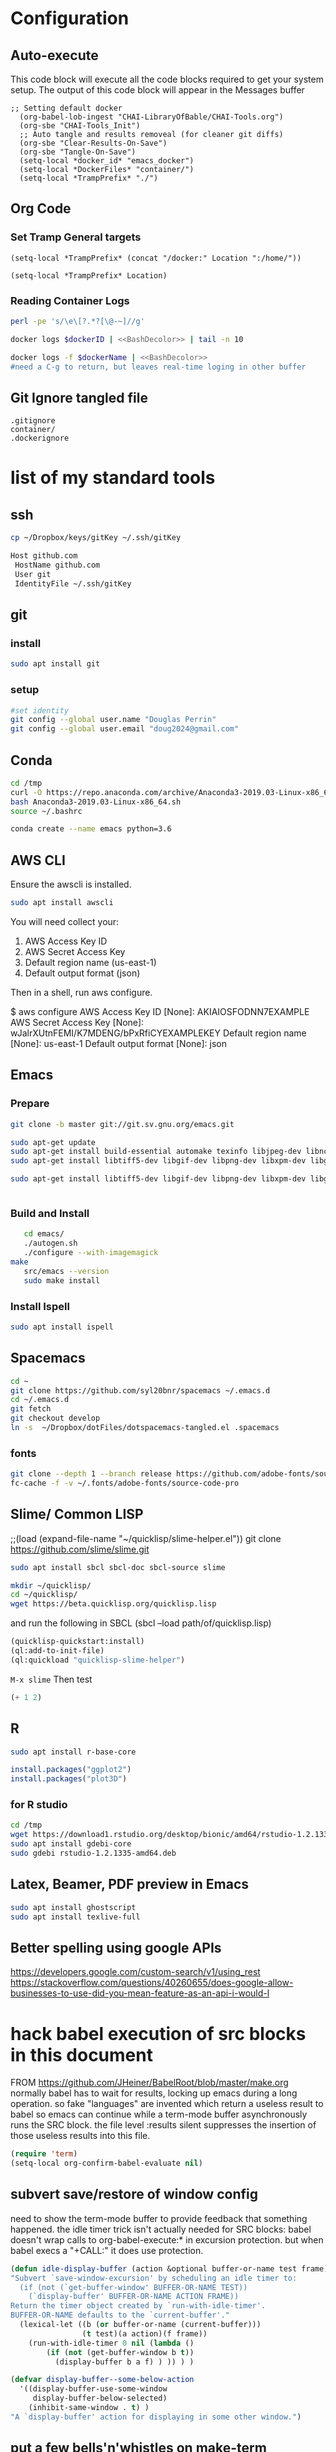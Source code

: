 #+STARTUP: showstars 
#+PROPERTY: ClearOnSave true 
#+PROPERTY: header-args :mkdirp yes
* Configuration
** Auto-execute
This code block will execute all the code blocks required to get your system setup. The output of this code block will appear in the Messages buffer
#+name: Execute-On-Load
#+begin_src elisp :noweb yes :results output
  ;; Setting default docker
    (org-babel-lob-ingest "CHAI-LibraryOfBable/CHAI-Tools.org")
    (org-sbe "CHAI-Tools_Init")
    ;; Auto tangle and results removeal (for cleaner git diffs)
    (org-sbe "Clear-Results-On-Save")
    (org-sbe "Tangle-On-Save")
    (setq-local *docker_id* "emacs_docker")
    (setq-local *DockerFiles* "container/")
    (setq-local *TrampPrefix* "./")
#+end_src

#+RESULTS:
  
** Org Code
*** Set Tramp General targets 
 
#+name:SetTrampTargetDocker
 #+begin_src elisp :var Location=`,*docker_id*
  (setq-local *TrampPrefix* (concat "/docker:" Location ":/home/"))
 #+end_src
 
#+name:SetTrampTargetLocal
 #+begin_src elisp :var Location=""
  (setq-local *TrampPrefix* Location)
 #+end_src
  
 
*** Reading Container Logs  
#+name:BashDecolor
 #+begin_src bash :var dockerID=`,*docker_id* :results raw drawer 
 perl -pe 's/\e\[?.*?[\@-~]//g'
#+end_src
#+name:DockerLog
 #+begin_src bash :noweb yes :var dockerID=`,*docker_id* :results raw drawer 
   docker logs $dockerID | <<BashDecolor>> | tail -n 10
 #+end_src
 
#+name:DockerLogInSession
 #+begin_src bash :noweb yes :session DockerLog :var dockerName=`,*docker_id* :results none 
   docker logs -f $dockerName | <<BashDecolor>>
   #need a C-g to return, but leaves real-time loging in other buffer
 #+end_src
  
** Git Ignore tangled file
#+begin_src text :tangle .gitignore
  .gitignore
  container/
  .dockerignore
#+end_src
* list of my standard tools
** ssh
   #+begin_src bash 
     cp ~/Dropbox/keys/gitKey ~/.ssh/gitKey
   #+end_src
  
   #+begin_src bash :tangle ssh-config
     Host github.com
      HostName github.com
      User git
      IdentityFile ~/.ssh/gitKey
   #+end_src
** git
*** install
 #+begin_src bash
     sudo apt install git
   #+end_src
*** setup
   #+begin_src bash
     #set identity 
     git config --global user.name "Douglas Perrin"
     git config --global user.email "doug2024@gmail.com"
   #+end_src
** Conda
   #+begin_src  bash :session bashsh
     cd /tmp
     curl -O https://repo.anaconda.com/archive/Anaconda3-2019.03-Linux-x86_64.sh
     bash Anaconda3-2019.03-Linux-x86_64.sh
     source ~/.bashrc
   #+end_src
   #+begin_src bash :session bashsh
   conda create --name emacs python=3.6 
   #+end_src 

** AWS CLI 
Ensure the awscli is installed.
#+BEGIN_SRC bash
sudo apt install awscli
#+END_SRC
 You will need collect your:
  1) AWS Access Key ID
  2) AWS Secret Access Key
  3) Default region name (us-east-1)
  4) Default output format (json)

Then in a shell, run aws configure. 

#+begin_example bash
$ aws configure
  AWS Access Key ID [None]: AKIAIOSFODNN7EXAMPLE
  AWS Secret Access Key [None]: wJalrXUtnFEMI/K7MDENG/bPxRfiCYEXAMPLEKEY
  Default region name [None]: us-east-1
  Default output format [None]: json
#+end_example
** Emacs
*** Prepare
   #+begin_src bash 
     git clone -b master git://git.sv.gnu.org/emacs.git

     sudo apt-get update
     sudo apt-get install build-essential automake texinfo libjpeg-dev libncurses5-dev
     sudo apt-get install libtiff5-dev libgif-dev libpng-dev libxpm-dev libgtk-3-dev libgnutls28-dev 
      
     sudo apt-get install libtiff5-dev libgif-dev libpng-dev libxpm-dev libgtk-3-dev libgnutls28-dev libmagickcore-dev libmagick++-dev


   #+end_src
*** Build and Install  
   #+begin_src bash
     cd emacs/
     ./autogen.sh 
     ./configure --with-imagemagick
  make
     src/emacs --version
     sudo make install
   #+end_src
*** Install Ispell
    #+begin_src bash  
      sudo apt install ispell
    #+end_src
** Spacemacs
   #+begin_src bash
     cd ~
     git clone https://github.com/syl20bnr/spacemacs ~/.emacs.d
     cd ~/.emacs.d
     git fetch
     git checkout develop
     ln -s  ~/Dropbox/dotFiles/dotspacemacs-tangled.el .spacemacs
   #+end_src 
*** fonts
    #+begin_src bash 
      git clone --depth 1 --branch release https://github.com/adobe-fonts/source-code-pro.git ~/.fonts/adobe-fonts/source-code-pro
      fc-cache -f -v ~/.fonts/adobe-fonts/source-code-pro
    #+end_src
** Slime/ Common LISP 
     ;;(load (expand-file-name "~/quicklisp/slime-helper.el"))
 git clone https://github.com/slime/slime.git

     #+begin_src bash
      sudo apt install sbcl sbcl-doc sbcl-source slime 
     #+end_src
    
     #+begin_src bash
       mkdir ~/quicklisp/
       cd ~/quicklisp/
       wget https://beta.quicklisp.org/quicklisp.lisp
     #+end_src

    
    and run the following in SBCL (sbcl --load path/of/quicklisp.lisp)
    #+begin_src lisp
      (quicklisp-quickstart:install)
      (ql:add-to-init-file)
      (ql:quickload "quicklisp-slime-helper")
    #+end_src
    ~M-x slime~ Then test
    #+begin_src lisp
      (+ 1 2)
    #+end_src
   
** R
   #+begin_src bash
     sudo apt install r-base-core 
   #+end_src


   #+begin_src R :session *R*  
     install.packages("ggplot2")
     install.packages("plot3D")

   #+end_src


*** for R studio 
   #+begin_src bash
     cd /tmp
     wget https://download1.rstudio.org/desktop/bionic/amd64/rstudio-1.2.1335-amd64.deb
     sudo apt install gdebi-core
     sudo gdebi rstudio-1.2.1335-amd64.deb
   #+end_src

** Latex, Beamer, PDF preview in Emacs
   #+begin_src bash
 sudo apt install ghostscript 
 sudo apt install texlive-full
   #+end_src
   
** Better spelling using google APIs 
https://developers.google.com/custom-search/v1/using_rest
https://stackoverflow.com/questions/40260655/does-google-allow-businesses-to-use-did-you-mean-feature-as-an-api-i-would-l
* hack babel execution of src blocks in this document
FROM [[https://github.com/JHeiner/BabelRoot/blob/master/make.org]]
normally babel has to wait for results, locking up emacs during a long
operation. so fake "languages" are invented which return a useless
result to babel so emacs can continue while a term-mode buffer
asynchronously runs the SRC block. the file level :results silent
suppresses the insertion of those useless results into this file.

#+BEGIN_SRC emacs-lisp
(require 'term)
(setq-local org-confirm-babel-evaluate nil)
#+END_SRC

** subvert save/restore of window config

need to show the term-mode buffer to provide feedback that something
happened. the idle timer trick isn't actually needed for SRC blocks:
babel doesn't wrap calls to org-babel-execute:* in excursion
protection. but when babel execs a "+CALL:" it does use protection.

#+BEGIN_SRC emacs-lisp
(defun idle-display-buffer (action &optional buffer-or-name test frame)
"Subvert `save-window-excursion' by scheduling an idle timer to:
  (if (not (`get-buffer-window' BUFFER-OR-NAME TEST))
    (`display-buffer' BUFFER-OR-NAME ACTION FRAME))
Return the timer object created by `run-with-idle-timer'.
BUFFER-OR-NAME defaults to the `current-buffer'."
  (lexical-let ((b (or buffer-or-name (current-buffer)))
                (t test)(a action)(f frame))
    (run-with-idle-timer 0 nil (lambda ()
        (if (not (get-buffer-window b t))
          (display-buffer b a f) ) )) ) )

(defvar display-buffer--some-below-action
  '((display-buffer-use-some-window
     display-buffer-below-selected)
    (inhibit-same-window . t) )
"A `display-buffer' action for displaying in some other window.")
#+END_SRC

** put a few bells'n'whistles on make-term
#+BEGIN_SRC emacs-lisp
(defun make-term-fancy (bufname tmpdir program &rest switches)
"Enhanced `make-term' with timestamps, removal of TMPDIR after
process exit, and `idle-display-buffer'. There is no startfile,
and no asterisks are concat'ed to the given BUFNAME."
  (with-current-buffer (get-buffer-create bufname)
    (idle-display-buffer display-buffer--some-below-action)
    (let ((now (current-time))
          (busy (term-check-proc (current-buffer))))
      (if busy
          (progn (ding)
            (message "%s has a process (%s)" (current-buffer) (car busy)) )
        (goto-char (point-max))
        (insert (format-time-string "%Y-%m-%d %T" now) " " program)
        (mapc (lambda (x) (insert " " x)) switches)
        (insert "\n")
        ;(if tmpdir (insert "tmpdir: " tmpdir "\n" ))
        (insert "\n")
        (term-mode)
        (term-exec (current-buffer) bufname program nil switches)
        (term-char-mode)
        (setq-local make-term-fancy-started now)
        (if tmpdir (setq-local make-term-fancy-tmpdir tmpdir)) )
        (setq term-scroll-to-bottom-on-output 'others) )
    (current-buffer) ) )

(defun make-term-fancy-exit (ignored1 ignored2)
"Do not call directly, but as advice for `term-handle-exit'.
Implements some of the `make-term-fancy' enhancements."
  (goto-char (point-max))
  (when (local-variable-p 'make-term-fancy-tmpdir)
    (when make-term-fancy-tmpdir
      (insert "removing " make-term-fancy-tmpdir "/...")
      (delete-directory make-term-fancy-tmpdir t)
      (insert "\n"))
    (kill-local-variable 'make-term-fancy-tmpdir) )
  (when (local-variable-p 'make-term-fancy-started)
    (let ((now (current-time)))
      (insert (format-time-string "%Y-%m-%d %T" now) " = "
        (if (not make-term-fancy-started) "(start time unknown)"
          (format-seconds "%Y, %D, %H, %M, %z%S"
            (float-time (time-subtract now make-term-fancy-started)) ) )
        "\n" ) )
    (kill-local-variable 'make-term-fancy-started) )
  (mapc (lambda (w) (set-window-point w (point-max)))
    (get-buffer-window-list) ) )

(advice-add 'term-handle-exit :after 'make-term-fancy-exit)
#+END_SRC

** variable assignments

originally used (org-babel-variable-assignments:sh ps),
but got sick of looking at all the $(cat<<) stuff logged by -x.

#+BEGIN_SRC emacs-lisp
(defun org-babel-variable-assignments:sh-apos (params)
  (mapcar (lambda (p)
      (format "%s='%s'" (cadr p) (org-babel-sh-var-to-string (cddr p))) )
    (org-babel-get-header params :var) ) )
#+END_SRC

** emacs-term dumps block to file in tmpdir and feeds it to bash

#+BEGIN_SRC emacs-lisp
(add-to-list 'org-src-lang-modes '("emacs-term" . sh))
(defun org-babel-execute:emacs-term (body params)
  (let* ((ps (org-babel-process-params params))
         (eb (org-babel-expand-body:generic body ps
               (org-babel-variable-assignments:sh-apos ps)))
         (bn (format "*obexec-%s*" (cdr (assoc :session ps))))
         (td (make-temp-file "emacs-" t))
         (sf (expand-file-name "make-term-fancy-bash" td)) )
    (with-temp-file sf (insert eb "\n"))
    (make-term-fancy bn td "bash" "-xe" sf)
    (list bn) ) )
#+END_SRC

#+begin_src emacs-term :session *dockerBuild*  :results silent
top
#+END_SRC

* alt from S. Chua
#+begin_src emacs-lisp
(defadvice org-babel-execute:sh (around sacha activate)
  (if (assoc-default :term (ad-get-arg 1) nil)
    (let ((buffer (make-term "babel" "/bin/bash")))
      (with-current-buffer buffer
        (insert (org-babel-expand-body:generic
             body params (org-babel-variable-assignments:sh params)))
        (term-send-input))
(pop-to-buffer buffer))
    ad-do-it))
#+end_src
* Dockerize
** layering
   - add versions to dockerhub push
   - emacs
   - spacemacs
     - Literate dev ops
       - python /conda
       - R
       - latex
     - full developers
       - docker kubreneties
       - more latex
       - lisp
       - R, Python
       - LSP LDB suport 
   - Xless of above
     - xpera
     - firefox
        
** Build emacs
 #+begin_src text :tangle (concat *TrampPrefix* *DockerFiles* "Dockerfile-emacs_base")
   FROM ubuntu:20.04

   # basic stuff
   RUN echo 'APT::Get::Assume-Yes "true";' >> /etc/apt/apt.conf 

   RUN apt-get update --fix-missing

   RUN apt-get install -y bash build-essential dbus-x11 fontconfig git curl gzip language-pack-en-base make sudo tar unzip wget apt-utils automake libjpeg-dev libncurses5-dev libgl1-mesa-glx 
    
   ENV TZ=America/New_York 
   RUN ln -snf /usr/share/zoneinfo/$TZ /etc/localtime && echo $TZ > /etc/timezone
   RUN apt-get install tzdata

   RUN apt-get install libgif-dev libpng-dev libxpm-dev libgtk-3-dev libgnutls28-dev libmagickcore-dev libmagick++-dev texinfo libtiff5-dev 

   RUN  git clone -b master git://git.sv.gnu.org/emacs.git

   RUN cd emacs/ && \
     ./autogen.sh && \
     ./configure --with-imagemagick

   RUN cd emacs/ && \
       make
   RUN cd emacs/ && \
     make install

   RUN  apt-get install ispell
   RUN  apt-get install ghostscript 
   RUN  apt-get install imagemagick 
   RUN git clone --depth 1 --branch release https://github.com/adobe-fonts/source-code-pro.git ~/.fonts/adobe-fonts/source-code-pro && \
      fc-cache -f -v ~/.fonts/adobe-fonts/source-code-pro


   # Cleanup
   RUN  apt-get purge build-essential \
          && apt-get autoremove \
          && rm -rf /tmp/* /var/lib/apt/lists/* /root/.cache/*
   # ^^^^^^^ Those layers are shared ^^^^^^^

   # Emacs
   RUN useradd -d /home/emacs -ms /bin/bash -G sudo -p emacs emacs

   WORKDIR /home/emacs
   RUN mkdir .emacs.d  && chown emacs .emacs.d
   RUN mkdir dotFiles  && chown emacs dotFiles
   VOLUME .emacs.d
   VOLUME dotfiles
   USER emacs

   CMD ["bash", "-c", "emacs; /bin/bash"] 
#+end_src
 #+begin_src text :tangle (concat *TrampPrefix* *DockerFiles* "Dockerfile-spacemacs_base")
   FROM dperrin/emacs_base

   USER emacs:emacs
   WORKDIR /home/emacs

   RUN cd ~ && \
      git clone https://github.com/syl20bnr/spacemacs ~/.emacs.d && \
      cd ~/.emacs.d && \
      git fetch && \
      git checkout develop 


   RUN rm -f .spacemacs
   RUN rm -f .spacemacs.env 
   RUN ln -s dotFiles/dot-spacemacs .spacemacs
   RUN ln -s dotFiles/dot-spacemacs.env .spacemacs.env 
    
   COPY dotSpacemacs /home/emacs/dotFiles/dot-spacemacs
   COPY dotSpacemacs.env /home/emacs/dotFiles/dot-spacemacs.env

   CMD ["bash", "-c", "emacs; /bin/bash"] 
#+end_src
#+begin_src text :tangle (concat *TrampPrefix* *DockerFiles* ".dockerignore")
Dockerfile 
Dockerfile-spacemacs_base
Dockerfile-emacs_basedot
spacemacs-tangled.el
.dockerignore
#+end_src
*** build images

#+begin_src bash :session *dockerBuild* :dir (concat *TrampPrefix* *DockerFiles*) :results silent
  cp Dockerfile-emacs_base Dockerfile
  docker build -t dperrin/emacs_base-$versionNumber .
  echo Built dperrin/emacs_base-$versionNumber
#+end_src

 #+begin_src bash  :session dockerpush :dir (concat *TrampPrefix* *DockerFiles*)  :results silent
   docker tag dperrin/emacs_base dperrin/emacs_base:dev
   docker push dperrin/emacs_base:dev
   exit
 #+end_src

#+begin_src bash :session *dockerBuild*  :dir (concat *TrampPrefix* *DockerFiles*)  :results silent
  cp ../dotSpacemacs.env .
  cp ../dotSpacemacs .
  cp Dockerfile-spacemacs_base Dockerfile
  docker build -t dperrin/spacemacs_base .
#+end_src

 #+begin_src bash  :session dockerpush :dir (concat *TrampPrefix* *DockerFiles*)  :results silent
   docker tag dperrin/spacemacs_base dperrin/spacemacs_base:dev
   docker push dperrin/spacemacs_base:dev
   exit
 #+end_src


*** Run emacs
#+begin_src bash :dir `,*TrampPrefix* :var dockerName=`,*docker_id* :results raw drawer
  export DISPLAY=$(cat /etc/resolv.conf | grep nameserver | awk '{print $2; exit;}'):0.0
  mkdir /home/dperrin/Workdir
  sudo chmod g+w /home/dperrin/Workdir 
  docker run --rm --name emacs \
         -v /tmp/.X11-unix:/tmp/.X11-unix \
         -v dotEmacsDir:/home/emacs/.emacs.d \
         -v EmacsdotFiles:/home/emacs/dotFiles \
         -v /home/dperrin/Workdir:/home/emacs/Workdir \
         -e DISPLAY=$DISPLAY dperrin/spacemacs_base
 #+end_src

removes local volumes for testing
#+begin_src bash :dir `,*TrampPrefix* :var dockerName=`,*docker_id* :results raw drawer
docker volume rm EmacsdotFiles
#docker volume rm dotEmacsDir
 #+end_src


*** TODO .emacs.d should probably have the org .ele files deleted there seen to be a melpa version problem with them

#+begin_src bash :results raw drawer
 #docker login
 docker tag $(docker images | grep spacemacs_inited | awk '{print $3}') dperrin/emacs:firsttry
 docker push dperrin/emacs 
 #+end_src


** basic latex
   
 #+begin_src text :tangle (concat *TrampPrefix* *DockerFiles* "Dockerfile-latex")
   FROM ubuntu:20.04

   # basic stuff
   RUN echo 'APT::Get::Assume-Yes "true";' >> /etc/apt/apt.conf 

   RUN apt-get update --fix-missing

   USER root
   ENV DEBIAN_FRONTEND=noninteractive 
   ENV TZ=America/New_York 
   RUN ln -snf /usr/share/zoneinfo/$TZ /etc/localtime && echo $TZ > /etc/timezone
   RUN apt-get install tzdata

   # Latex 
   RUN apt install -y texlive-latex-extra
   RUN apt install -y texlive-science
   RUN apt install -y texlive-fonts-extra
    
   RUN useradd -d /home/emacs -ms /bin/bash -G sudo -p emacs emacs

   ##### User space
   USER emacs:emacs
   ENV HOME /home/emacs
   WORKDIR /home/emacs/


   CMD ["bash", "-c", "emacs; /bin/bash"] 
#+end_src
** Literate Data Science
 #+begin_src text :tangle (concat *TrampPrefix* *DockerFiles* "Dockerfile-spacemacs_LiterateDataScience")
   FROM dperrin/spacemacs_base
   USER root
   ENV DEBIAN_FRONTEND=noninteractive 
   ENV TZ=America/New_York 
   #RUN apt-get update && DEBIAN_FRONTEND=noninteractive apt-get install -y --no-install-recommends \
   #     tzdata \

   RUN apt-get update 

   #R
   #RUN apt install dirmngr gnupg apt-transport-https ca-certificates software-properties-common
   #RUN apt-key adv --keyserver keyserver.ubuntu.com --recv-keys E298A3A825C0D65DFD57CBB651716619E084DAB9
   #RUN add-apt-repository 'deb https://cloud.r-project.org/bin/linux/ubuntu focal-cran40/'
   #RUN apt-get update
   #RUN apt-get install -y r-base

   #RUN R -e "install.packages('ggplot2')"
   #RUN R -e "install.packages('plot3D')"

   # firefox
   RUN apt-get install -y firefox

   # Latex 
   RUN apt install -y texlive-base\
       texlive-latex-extra \
       texlive-fonts-recommended \
       texlive-science \
       texlive-fonts-extra \
       texlive-pictures

   # DITAA text to figure makeing tool
   RUN apt-get -y install ditaa

   # should is in user space but keep geting root as owner...
   COPY ./LiterateComputationalScience /home/emacs/LiterateComputationalScience
   RUN chown emacs /home/emacs/LiterateComputationalScience  
   RUN rm -rf /tmp/* \
    && rm -rf /var/lib/apt/lists/*
   ##### User space
   USER emacs:emacs
   ENV HOME /home/emacs
   WORKDIR /home/emacs/


   # download conda
   RUN ["/bin/bash", "-c", "wget http://repo.continuum.io/miniconda/Miniconda-latest-Linux-x86_64.sh -O $HOME/miniconda.sh"]
   RUN chmod 0755 $HOME/miniconda.sh
   RUN ["/bin/bash", "-c", "$HOME/miniconda.sh -b -p $HOME/conda"]
   ENV PATH="$HOME/conda/bin:$PATH"
   RUN rm $HOME/miniconda.sh

   # update conda
   RUN conda update conda
   #RUN conda install conda-build
   RUN conda create --name emacs python=3.6 

   # install source code pro font
   RUN git clone --depth 1 --branch release https://github.com/adobe-fonts/source-code-pro.git ~/.fonts/adobe-fonts/source-code-pro && \
      fc-cache -f -v ~/.fonts/adobe-fonts/source-code-pro

   #inital spacmacs config files
   COPY dotSpacemacsForLiterateDataScience /home/emacs/dotFiles/dot-spacemacs
   COPY dotSpacemacsForLiterateDataScience.env /home/emacs/dotFiles/dot-spacemacs.env
   CMD ["bash", "-c", "emacs; /bin/bash"] 
#+end_src
 #+begin_src elisp :tangle "dotSpacemacsForLiterateDataScience"
   ;; -*- mode: emacs-lisp; lexical-binding: t -*-
   ;; This file is loaded by Spacemacs at startup.
   ;; It must be stored in your home directory.

   (defun dotspacemacs/layers ()
     "Layer configuration:
   This function should only modify configuration layer settings."
     (setq-default
      ;; Base distribution to use. This is a layer contained in the directory
      ;; `+distribution'. For now available distributions are `spacemacs-base'
      ;; or `spacemacs'. (default 'spacemacs)
      dotspacemacs-distribution 'spacemacs

      ;; Lazy installation of layers (i.e. layers are installed only when a file
      ;; with a supported type is opened). Possible values are `all', `unused'
      ;; and `nil'. `unused' will lazy install only unused layers (i.e. layers
      ;; not listed in variable `dotspacemacs-configuration-layers'), `all' will
      ;; lazy install any layer that support lazy installation even the layers
      ;; listed in `dotspacemacs-configuration-layers'. `nil' disable the lazy
      ;; installation feature and you have to explicitly list a layer in the
      ;; variable `dotspacemacs-configuration-layers' to install it.
      ;; (default 'unused)
      dotspacemacs-enable-lazy-installation 'unused

      ;; If non-nil then Spacemacs will ask for confirmation before installing
      ;; a layer lazily. (default t)
      dotspacemacs-ask-for-lazy-installation t

      ;; List of additional paths where to look for configuration layers.
      ;; Paths must have a trailing slash (i.e. `~/.mycontribs/')
      dotspacemacs-configuration-layer-path '()

      ;; List of configuration layers to load.
      dotspacemacs-configuration-layers
      '(
        ;; ----------------------------------------------------------------
        ;; Example of useful layers you may want to use right away.
        ;; Uncomment some layer names and press `SPC f e R' (Vim style) or
        ;; `M-m f e R' (Emacs style) to install them.
        ;; ----------------------------------------------------------------
        ;; auto-completion
        ;; better-defaults
        emacs-lisp
        git
        helm
        ;;ivy
        lsp
        (python :variables python-backend 'lsp)
        html
        ;; markdown
        multiple-cursors
        (org :variables org-enable-github-support t org-enable-reveal-js-support t)
        (shell :variables
                shell-default-height 30
                shell-default-position 'bottom)
        spell-checking
        syntax-checking
        treemacs
        version-control
        docker
        latex
        ess

        )

      ;; List of additional packages that will be installed without being
      ;; wrapped in a layer. If you need some configuration for these
      ;; packages, then consider creating a layer. You can also put the
      ;; configuration in `dotspacemacs/user-config'.
      ;; To use a local version of a package, use the `:location' property:
      ;; '(your-package :location "~/path/to/your-package/")
      ;; Also include the dependencies as they will not be resolved automatically.
      dotspacemacs-additional-packages '(ob-async ox-reveal)

      ;; A list of packages that cannot be updated.
      dotspacemacs-frozen-packages '()

      ;; A list of packages that will not be installed and loaded.
      dotspacemacs-excluded-packages '()

      ;; Defines the behaviour of Spacemacs when installing packages.
      ;; Possible values are `used-only', `used-but-keep-unused' and `all'.
      ;; `used-only' installs only explicitly used packages and deletes any unused
      ;; packages as well as their unused dependencies. `used-but-keep-unused'
      ;; installs only the used packages but won't delete unused ones. `all'
      ;; installs *all* packages supported by Spacemacs and never uninstalls them.
      ;; (default is `used-only')
      dotspacemacs-install-packages 'used-only))

   (defun dotspacemacs/init ()
     "Initialization:
   This function is called at the very beginning of Spacemacs startup,
   before layer configuration.
   It should only modify the values of Spacemacs settings."
     ;; This setq-default sexp is an exhaustive list of all the supported
     ;; spacemacs settings.
     (setq-default
      ;; If non-nil then enable support for the portable dumper. You'll need
      ;; to compile Emacs 27 from source following the instructions in file
      ;; EXPERIMENTAL.org at to root of the git repository.
      ;; (default nil)
      dotspacemacs-enable-emacs-pdumper nil

      ;; Name of executable file pointing to emacs 27+. This executable must be
      ;; in your PATH.
      ;; (default "emacs")
      dotspacemacs-emacs-pdumper-executable-file "emacs"

      ;; Name of the Spacemacs dump file. This is the file will be created by the
      ;; portable dumper in the cache directory under dumps sub-directory.
      ;; To load it when starting Emacs add the parameter `--dump-file'
      ;; when invoking Emacs 27.1 executable on the command line, for instance:
      ;;   ./emacs --dump-file=~/.emacs.d/.cache/dumps/spacemacs.pdmp
      ;; (default spacemacs.pdmp)
      dotspacemacs-emacs-dumper-dump-file "spacemacs.pdmp"

      ;; If non-nil ELPA repositories are contacted via HTTPS whenever it's
      ;; possible. Set it to nil if you have no way to use HTTPS in your
      ;; environment, otherwise it is strongly recommended to let it set to t.
      ;; This variable has no effect if Emacs is launched with the parameter
      ;; `--insecure' which forces the value of this variable to nil.
      ;; (default t)
      dotspacemacs-elpa-https t

      ;; Maximum allowed time in seconds to contact an ELPA repository.
      ;; (default 5)
      dotspacemacs-elpa-timeout 5

      ;; Set `gc-cons-threshold' and `gc-cons-percentage' when startup finishes.
      ;; This is an advanced option and should not be changed unless you suspect
      ;; performance issues due to garbage collection operations.
      ;; (default '(100000000 0.1))
      dotspacemacs-gc-cons '(100000000 0.1)

      ;; If non-nil then Spacelpa repository is the primary source to install
      ;; a locked version of packages. If nil then Spacemacs will install the
      ;; latest version of packages from MELPA. (default nil)
      dotspacemacs-use-spacelpa nil

      ;; If non-nil then verify the signature for downloaded Spacelpa archives.
      ;; (default t)
      dotspacemacs-verify-spacelpa-archives t

      ;; If non-nil then spacemacs will check for updates at startup
      ;; when the current branch is not `develop'. Note that checking for
      ;; new versions works via git commands, thus it calls GitHub services
      ;; whenever you start Emacs. (default nil)
      dotspacemacs-check-for-update nil

      ;; If non-nil, a form that evaluates to a package directory. For example, to
      ;; use different package directories for different Emacs versions, set this
      ;; to `emacs-version'. (default 'emacs-version)
      dotspacemacs-elpa-subdirectory 'emacs-version

      ;; One of `vim', `emacs' or `hybrid'.
      ;; `hybrid' is like `vim' except that `insert state' is replaced by the
      ;; `hybrid state' with `emacs' key bindings. The value can also be a list
      ;; with `:variables' keyword (similar to layers). Check the editing styles
      ;; section of the documentation for details on available variables.
      ;; (default 'vim)
      dotspacemacs-editing-style 'vim

      ;; Specify the startup banner. Default value is `official', it displays
      ;; the official spacemacs logo. An integer value is the index of text
      ;; banner, `random' chooses a random text banner in `core/banners'
      ;; directory. A string value must be a path to an image format supported
      ;; by your Emacs build.
      ;; If the value is nil then no banner is displayed. (default 'official)
      dotspacemacs-startup-banner 'official

      ;; List of items to show in startup buffer or an association list of
      ;; the form `(list-type . list-size)`. If nil then it is disabled.
      ;; Possible values for list-type are:
      ;; `recents' `bookmarks' `projects' `agenda' `todos'.
      ;; List sizes may be nil, in which case
      ;; `spacemacs-buffer-startup-lists-length' takes effect.
      dotspacemacs-startup-lists '((recents . 5)
                                   (projects . 7))

      ;; True if the home buffer should respond to resize events. (default t)
      dotspacemacs-startup-buffer-responsive t

      ;; Default major mode for a new empty buffer. Possible values are mode
      ;; names such as `text-mode'; and `nil' to use Fundamental mode.
      ;; (default `text-mode')
      dotspacemacs-new-empty-buffer-major-mode 'text-mode

      ;; Default major mode of the scratch buffer (default `text-mode')
      dotspacemacs-scratch-mode 'text-mode

      ;; Initial message in the scratch buffer, such as "Welcome to Spacemacs!"
      ;; (default nil)
      dotspacemacs-initial-scratch-message nil

      ;; List of themes, the first of the list is loaded when spacemacs starts.
      ;; Press `SPC T n' to cycle to the next theme in the list (works great
      ;; with 2 themes variants, one dark and one light)
      dotspacemacs-themes '(spacemacs-dark
                            spacemacs-light)

      ;; Set the theme for the Spaceline. Supported themes are `spacemacs',
      ;; `all-the-icons', `custom', `doom', `vim-powerline' and `vanilla'. The
      ;; first three are spaceline themes. `doom' is the doom-emacs mode-line.
      ;; `vanilla' is default Emacs mode-line. `custom' is a user defined themes,
      ;; refer to the DOCUMENTATION.org for more info on how to create your own
      ;; spaceline theme. Value can be a symbol or list with additional properties.
      ;; (default '(spacemacs :separator wave :separator-scale 1.5))
      dotspacemacs-mode-line-theme '(spacemacs :separator wave :separator-scale 1.5)

      ;; If non-nil the cursor color matches the state color in GUI Emacs.
      ;; (default t)
      dotspacemacs-colorize-cursor-according-to-state t

      ;; Default font or prioritized list of fonts.
     ;; dotspacemacs-default-font '("Source Code Pro"
     ;;                             :size 10.0
     ;;                             :weight normal
     ;;                             :width normal)

      ;; The leader key (default "SPC")
      dotspacemacs-leader-key "SPC"

      ;; The key used for Emacs commands `M-x' (after pressing on the leader key).
      ;; (default "SPC")
      dotspacemacs-emacs-command-key "SPC"

      ;; The key used for Vim Ex commands (default ":")
      dotspacemacs-ex-command-key ":"

      ;; The leader key accessible in `emacs state' and `insert state'
      ;; (default "M-m")
      dotspacemacs-emacs-leader-key "M-m"

      ;; Major mode leader key is a shortcut key which is the equivalent of
      ;; pressing `<leader> m`. Set it to `nil` to disable it. (default ",")
      dotspacemacs-major-mode-leader-key ","

      ;; Major mode leader key accessible in `emacs state' and `insert state'.
      ;; (default "C-M-m")
      dotspacemacs-major-mode-emacs-leader-key "C-M-m"

      ;; These variables control whether separate commands are bound in the GUI to
      ;; the key pairs `C-i', `TAB' and `C-m', `RET'.
      ;; Setting it to a non-nil value, allows for separate commands under `C-i'
      ;; and TAB or `C-m' and `RET'.
      ;; In the terminal, these pairs are generally indistinguishable, so this only
      ;; works in the GUI. (default nil)
      dotspacemacs-distinguish-gui-tab nil

      ;; Name of the default layout (default "Default")
      dotspacemacs-default-layout-name "Default"

      ;; If non-nil the default layout name is displayed in the mode-line.
      ;; (default nil)
      dotspacemacs-display-default-layout nil

      ;; If non-nil then the last auto saved layouts are resumed automatically upon
      ;; start. (default nil)
      dotspacemacs-auto-resume-layouts nil

      ;; If non-nil, auto-generate layout name when creating new layouts. Only has
      ;; effect when using the "jump to layout by number" commands. (default nil)
      dotspacemacs-auto-generate-layout-names nil

      ;; Size (in MB) above which spacemacs will prompt to open the large file
      ;; literally to avoid performance issues. Opening a file literally means that
      ;; no major mode or minor modes are active. (default is 1)
      dotspacemacs-large-file-size 1

      ;; Location where to auto-save files. Possible values are `original' to
      ;; auto-save the file in-place, `cache' to auto-save the file to another
      ;; file stored in the cache directory and `nil' to disable auto-saving.
      ;; (default 'cache)
      dotspacemacs-auto-save-file-location 'cache

      ;; Maximum number of rollback slots to keep in the cache. (default 5)
      dotspacemacs-max-rollback-slots 5

      ;; If non-nil, the paste transient-state is enabled. While enabled, after you
      ;; paste something, pressing `C-j' and `C-k' several times cycles through the
      ;; elements in the `kill-ring'. (default nil)
      dotspacemacs-enable-paste-transient-state nil

      ;; Which-key delay in seconds. The which-key buffer is the popup listing
      ;; the commands bound to the current keystroke sequence. (default 0.4)
      dotspacemacs-which-key-delay 0.4

      ;; Which-key frame position. Possible values are `right', `bottom' and
      ;; `right-then-bottom'. right-then-bottom tries to display the frame to the
      ;; right; if there is insufficient space it displays it at the bottom.
      ;; (default 'bottom)
      dotspacemacs-which-key-position 'bottom

      ;; Control where `switch-to-buffer' displays the buffer. If nil,
      ;; `switch-to-buffer' displays the buffer in the current window even if
      ;; another same-purpose window is available. If non-nil, `switch-to-buffer'
      ;; displays the buffer in a same-purpose window even if the buffer can be
      ;; displayed in the current window. (default nil)
      dotspacemacs-switch-to-buffer-prefers-purpose nil

      ;; If non-nil a progress bar is displayed when spacemacs is loading. This
      ;; may increase the boot time on some systems and emacs builds, set it to
      ;; nil to boost the loading time. (default t)
      dotspacemacs-loading-progress-bar t

      ;; If non-nil the frame is fullscreen when Emacs starts up. (default nil)
      ;; (Emacs 24.4+ only)
      dotspacemacs-fullscreen-at-startup nil

      ;; If non-nil `spacemacs/toggle-fullscreen' will not use native fullscreen.
      ;; Use to disable fullscreen animations in OSX. (default nil)
      dotspacemacs-fullscreen-use-non-native nil

      ;; If non-nil the frame is maximized when Emacs starts up.
      ;; Takes effect only if `dotspacemacs-fullscreen-at-startup' is nil.
      ;; (default nil) (Emacs 24.4+ only)
      dotspacemacs-maximized-at-startup nil

      ;; If non-nil the frame is undecorated when Emacs starts up. Combine this
      ;; variable with `dotspacemacs-maximized-at-startup' in OSX to obtain
      ;; borderless fullscreen. (default nil)
      dotspacemacs-undecorated-at-startup nil

      ;; A value from the range (0..100), in increasing opacity, which describes
      ;; the transparency level of a frame when it's active or selected.
      ;; Transparency can be toggled through `toggle-transparency'. (default 90)
      dotspacemacs-active-transparency 90

      ;; A value from the range (0..100), in increasing opacity, which describes
      ;; the transparency level of a frame when it's inactive or deselected.
      ;; Transparency can be toggled through `toggle-transparency'. (default 90)
      dotspacemacs-inactive-transparency 90

      ;; If non-nil show the titles of transient states. (default t)
      dotspacemacs-show-transient-state-title t

      ;; If non-nil show the color guide hint for transient state keys. (default t)
      dotspacemacs-show-transient-state-color-guide t

      ;; If non-nil unicode symbols are displayed in the mode line.
      ;; If you use Emacs as a daemon and wants unicode characters only in GUI set
      ;; the value to quoted `display-graphic-p'. (default t)
      dotspacemacs-mode-line-unicode-symbols t

      ;; If non-nil smooth scrolling (native-scrolling) is enabled. Smooth
      ;; scrolling overrides the default behavior of Emacs which recenters point
      ;; when it reaches the top or bottom of the screen. (default t)
      dotspacemacs-smooth-scrolling t

      ;; Control line numbers activation.
      ;; If set to `t', `relative' or `visual' then line numbers are enabled in all
      ;; `prog-mode' and `text-mode' derivatives. If set to `relative', line
      ;; numbers are relative. If set to `visual', line numbers are also relative,
      ;; but lines are only visual lines are counted. For example, folded lines
      ;; will not be counted and wrapped lines are counted as multiple lines.
      ;; This variable can also be set to a property list for finer control:
      ;; '(:relative nil
      ;;   :visual nil
      ;;   :disabled-for-modes dired-mode
      ;;                       doc-view-mode
      ;;                       markdown-mode
      ;;                       org-mode
      ;;                       pdf-view-mode
      ;;                       text-mode
      ;;   :size-limit-kb 1000)
      ;; When used in a plist, `visual' takes precedence over `relative'.
      ;; (default nil)
      dotspacemacs-line-numbers nil

      ;; Code folding method. Possible values are `evil' and `origami'.
      ;; (default 'evil)
      dotspacemacs-folding-method 'evil

      ;; If non-nil `smartparens-strict-mode' will be enabled in programming modes.
      ;; (default nil)
      dotspacemacs-smartparens-strict-mode nil

      ;; If non-nil pressing the closing parenthesis `)' key in insert mode passes
      ;; over any automatically added closing parenthesis, bracket, quote, etc...
      ;; This can be temporary disabled by pressing `C-q' before `)'. (default nil)
      dotspacemacs-smart-closing-parenthesis nil

      ;; Select a scope to highlight delimiters. Possible values are `any',
      ;; `current', `all' or `nil'. Default is `all' (highlight any scope and
      ;; emphasis the current one). (default 'all)
      dotspacemacs-highlight-delimiters 'all

      ;; If non-nil, start an Emacs server if one is not already running.
      ;; (default nil)
      dotspacemacs-enable-server nil

      ;; Set the emacs server socket location.
      ;; If nil, uses whatever the Emacs default is, otherwise a directory path
      ;; like \"~/.emacs.d/server\". It has no effect if
      ;; `dotspacemacs-enable-server' is nil.
      ;; (default nil)
      dotspacemacs-server-socket-dir nil

      ;; If non-nil, advise quit functions to keep server open when quitting.
      ;; (default nil)
      dotspacemacs-persistent-server nil

      ;; List of search tool executable names. Spacemacs uses the first installed
      ;; tool of the list. Supported tools are `rg', `ag', `pt', `ack' and `grep'.
      ;; (default '("rg" "ag" "pt" "ack" "grep"))
      dotspacemacs-search-tools '("rg" "ag" "pt" "ack" "grep")

      ;; Format specification for setting the frame title.
      ;; %a - the `abbreviated-file-name', or `buffer-name'
      ;; %t - `projectile-project-name'
      ;; %I - `invocation-name'
      ;; %S - `system-name'
      ;; %U - contents of $USER
      ;; %b - buffer name
      ;; %f - visited file name
      ;; %F - frame name
      ;; %s - process status
      ;; %p - percent of buffer above top of window, or Top, Bot or All
      ;; %P - percent of buffer above bottom of window, perhaps plus Top, or Bot or All
      ;; %m - mode name
      ;; %n - Narrow if appropriate
      ;; %z - mnemonics of buffer, terminal, and keyboard coding systems
      ;; %Z - like %z, but including the end-of-line format
      ;; (default "%I@%S")
      dotspacemacs-frame-title-format "%I@%S"

      ;; Format specification for setting the icon title format
      ;; (default nil - same as frame-title-format)
      dotspacemacs-icon-title-format nil

      ;; Delete whitespace while saving buffer. Possible values are `all'
      ;; to aggressively delete empty line and long sequences of whitespace,
      ;; `trailing' to delete only the whitespace at end of lines, `changed' to
      ;; delete only whitespace for changed lines or `nil' to disable cleanup.
      ;; (default nil)
      dotspacemacs-whitespace-cleanup nil

      ;; Either nil or a number of seconds. If non-nil zone out after the specified
      ;; number of seconds. (default nil)
      dotspacemacs-zone-out-when-idle nil

      ;; Run `spacemacs/prettify-org-buffer' when
      ;; visiting README.org files of Spacemacs.
      ;; (default nil)
      dotspacemacs-pretty-docs nil))

   (defun dotspacemacs/user-env ()
     "Environment variables setup.
   This function defines the environment variables for your Emacs session. By
   default it calls `spacemacs/load-spacemacs-env' which loads the environment
   variables declared in `~/.spacemacs.env' or `~/.spacemacs.d/.spacemacs.env'.
   See the header of this file for more information."
     (spacemacs/load-spacemacs-env))

   (defun dotspacemacs/user-init ()
     "Initialization for user code:
   This function is called immediately after `dotspacemacs/init', before layer
   configuration.
   It is mostly for variables that should be set before packages are loaded.
   If you are unsure, try setting them in `dotspacemacs/user-config' first."
     )

   (defun dotspacemacs/user-load ()
     "Library to load while dumping.
   This function is called only while dumping Spacemacs configuration. You can
   `require' or `load' the libraries of your choice that will be included in the
   dump."
     )

   (defun dotspacemacs/user-config ()
     "Configuration for user code:
   This function is called at the very end of Spacemacs startup, after layer
   configuration.
   Put your configuration code here, except for variables that should be set
   before packages are loaded."
     (when (version<= "9.2" (org-version))
       (require 'org-tempo))

     ;; hopefully this keeps me from case changing buffer by accident
     (put 'downcase-region 'disabled t)
     (put 'upcase-region 'disabled t)

       ;;; remove effects of clicking to regain window, avoids accidental paste into to buffer in XWindows
     (add-hook 'spacemacs-buffer-mode-hook
               (lambda ()
                 (set (make-local-variable 'mouse-1-click-follows-link) nil)))

       ;;; I like line numbers
     (setq-default display-line-numbers-type 'visual
                   display-line-numbers-current-absolute t
                   display-line-numbers-width 3
                   display-line-numbers-widen t)
     (add-hook 'text-mode-hook #'display-line-numbers-mode)
     (add-hook 'prog-mode-hook #'display-line-numbers-mode)
     (add-hook 'org-mode-hook #'display-line-numbers-mode)
     (spacemacs/toggle-highlight-current-line-globally-off)

     ;; highlights changes within lines not just whole lines for magit diff
     (customize-set-variable 'magit-diff-refine-hunk 'all)
     (eval-after-load 'org
       '(progn
          (require 'ob-async)

          (setq package-check-signature nil)

          ;; always enable auto indent mode
          (setq org-indent-mode t)

          ;; fontify source code
          (setq org-src-fontify-natively t)

          ;; use current window when switch to source block
          (setq org-src-window-setup 'current-window)

          ;; disable prompting to evaluate babel blocks
          (setq org-confirm-babel-evaluate nil)

          ;; disable add validation link when export to html
          (setq org-html-validation-link nil) 
          (org-babel-do-load-languages
           'org-babel-load-languages
           '((emacs-lisp . t)
             (latex . t)
             (python . t)
             (shell . t)
             (org . t)
             ;;(lisp . t)
               (R . t)
               ))
       ))

       ;;; in this version of emacs (28) the compiled org files cause problems so just use the el files.   
       (save-excursion
          (mapc 'delete-file 
                (directory-files 
                 (car (directory-files "~/.emacs.d/elpa/28.0/develop" 't "org-plus-contrib-*")) 't ".elc" )))

       (find-file-existing  "~/LiterateComputationalScience/tutorial.org")
       (delete-other-windows) 


     ;;; These allow execution of some file local variable with out prompting these
     ;;; are use heavily in the CHAI templating approach for org-mode based
     ;;; development, BUT this practice is unsafe as the cleared blocks could
     ;;; contain malicious elisp code. This has been done here to avoid beginner
     ;;; confusion when they work though some CHAI examples; you have been warned.
     (setf (get 'org-babel-lob-ingest 'safe-local-eval-function) t)
     (add-to-list 'safe-local-eval-forms '(org-sbe "PreInit-Template"))
     (add-to-list 'safe-local-eval-forms '(org-sbe "Init-Template"))
     (add-to-list 'safe-local-eval-forms '(org-sbe "Execute-On-Load"))
     )

   ;; Do not write anything past this comment. This is where Emacs will
   ;; auto-generate custom variable definitions.
#+end_src
 #+begin_src text :tangle "dotSpacemacsForLiterateDataScience.env"
   # ---------------------------------------------------------------------------
   #                    Spacemacs environment variables
   # ---------------------------------------------------------------------------
   # This file has been generated by Spacemacs. It contains all found environment
   # variables defined in your default shell except the black listed variables
   # defined in `spacemacs-ignored-environment-variables'. Some variables may be
   # listed twice, the last one is effective except for the PATH variables.
   # All PATH values are added to the `exec-path' variable without duplicates.
   #
   # You can safely edit this file and tweak the values or remove the duplicates,
   # Spacemacs won't overwrite it unless you call the function
   # `spacemacs/force-init-spacemacs-env'.
   #
   # If you don't want to use this file and manage your environment variables
   # yourself then remove the call to `spacemacs/load-spacemacs-env' from your
   # `dotspacemacs/user-env' function in your dotfile and replace it with your
   # own initialization code. You can use `exec-path-from-shell' if you add it
   # to your additional packages or simply use `setenv' and
   # `(add-to-list 'exec-path ...)' which are built-in.
   #
   # It is recommended to get used to this file as it unambiguously and
   # explicitly set the values of your environment variables.
   # ---------------------------------------------------------------------------

   # Environment variables:
   # ----------------------
   DEBIAN_FRONTEND=noninteractive
   HOME=/home/emacs
   PATH=/usr/local/sbin:/usr/local/bin:/usr/sbin:/usr/bin:/sbin:/bin
   PWD=/home/emacs
   SHLVL=1
   _=/usr/local/bin/emacs

#+end_src
*** build images
#+begin_src bash :session *dockerBuild* :dir (concat *TrampPrefix* *DockerFiles*) :results silent 
  pwd
  cp ../dotSpacemacsForLiterateDataScience .
  cp ../dotSpacemacsForLiterateDataScience.env .
  cp Dockerfile-spacemacs_LiterateDataScience Dockerfile
  git clone --branch master git@github.com:Dezmon/LiterateComputationalScience.git
  docker build -t dperrin/spacemacs_literate_datascience .
  rm -rf LiterateComputationalScience
  exit
#+end_src


#+begin_src emacs-lisp
 (defadvice org-babel-execute:sh (around sacha activate)
   (if (assoc-default :term (ad-get-arg 1) nil)
     (let ((buffer (make-term "babel" "/bin/bash")))
       (with-current-buffer buffer
         (insert (org-babel-expand-body:generic
              body params (org-babel-variable-assignments:sh params)))
         (term-send-input))
 (pop-to-buffer buffer))
     ad-do-it))
 #+end_src

#+begin_src emacs-lisp-like
     (defadvice org-babel-execute:sh (around sacha activate)
       (if (assoc-default :term (ad-get-arg 1) nil)
         (let ((buffer (make-term
                        (assoc-default :session (ad-get-arg 1) "doug") "/bin/bash")))
           (with-current-buffer buffer
             (insert (org-babel-expand-body:generic
                  body params (org-babel-variable-assignments:sh params)))
             (term-send-input))
           (pop-to-buffer buffer))
         ad-do-it))
 #+end_src

#+begin_src sh :term t :dir (concat *TrampPrefix* *DockerFiles*) :results silent 
  pwd
  cp ../dotSpacemacsForLiterateDataScience .
  cp ../dotSpacemacsForLiterateDataScience.env .
  cp Dockerfile-spacemacs_LiterateDataScience Dockerfile
  git clone --branch master git@github.com:Dezmon/LiterateComputationalScience.git
  docker build -t dperrin/spacemacs_literate_datascience .
  rm -rf LiterateComputationalScience
  exit
#+end_src


*** push to dockerhub
#+begin_src bash  :session uploading :dir (concat *TrampPrefix* *DockerFiles*)  :results raw drawer
  docker push dperrin/spacemacs_literate_datascience
  exit
#+end_src

 #+begin_src bash  :session dockerpush :dir (concat *TrampPrefix* *DockerFiles*)  :results silent
   docker tag dperrin/spacemacs_literate_datascience dperrin/spacemacs_literate_datascience:stable
   docker push dperrin/spacemacs_literate_datascience:stable
   exit
 #+end_src
*** Run emacs
#+begin_src bash :dir `,*TrampPrefix* :var dockerName=`,*docker_id* :results raw drawer
  export DISPLAY=$(cat /etc/resolv.conf | grep nameserver | awk '{print $2; exit;}'):0.0
  mkdir /home/dperrin/Workdir
  sudo chmod g+w /home/dperrin/Workdir 
  docker run --rm --name emacsLDS \
         -v /tmp/.X11-unix:/tmp/.X11-unix \
         -v LDSEmacsDir:/home/emacs/.emacs.d \
         -v LDSEmacsdotFiles:/home/emacs/dotFiles \
         -v /home/dperrin/Workdir:/home/emacs/Workdir \
         -v /home/dperrin/.ssh:/home/emacs/.ssh \
         -e DISPLAY=$DISPLAY dperrin/spacemacs_literate_datascience
 #+end_src


removes local volumes for testing
#+begin_src bash :dir `,*TrampPrefix* :var dockerName=`,*docker_id* :results raw drawer
docker volume rm LDSEmacsdotFiles
docker volume rm LDSEmacsDir
 #+end_src

*** Without XWindows 
  #+begin_src text :tangle (concat *TrampPrefix* *DockerFiles* "Dockerfile-spacemacs_LiterateDataScience_Xless")
    FROM dperrin/spacemacs_literate_datascience
    USER root

    RUN wget -q https://xpra.org/gpg.asc -O- |  apt-key add -
    # add XPRA repository
    RUN  add-apt-repository "deb https://xpra.org/ bionic main"
    RUN apt-get update
    # install XPRA package
    RUN apt-get install xpra

    RUN usermod -a -G xpra emacs

    USER emacs
    WORKDIR /home/emacs
    #CMD ["bash", "-c", "emacs; /bin/bash"] 
    ENTRYPOINT xpra start --bind-tcp=0.0.0.0:9876 --exit-with-children --html=on --start-child=emacs --start-child=xterm --daemon=no
 #+end_src
**** build images
 #+begin_src bash :session *dockerBuild* :dir (concat *TrampPrefix* *DockerFiles*) :results raw drawer 
   cp Dockerfile-spacemacs_LiterateDataScience_Xless Dockerfile
   docker build -t dperrin/spacemacs_literate_datascience_xless .
 #+end_src
 #+begin_src bash  :session dockerpush :dir (concat *TrampPrefix* *DockerFiles*)  :results raw drawer
   docker push dperrin/spacemacs_literate_datascience_xless
 #+end_src

 #+begin_src bash  :session dockerpush :dir (concat *TrampPrefix* *DockerFiles*)  :results silent
   docker tag dperrin/spacemacs_literate_datascience_xless dperrin/spacemacs_literate_datascience_xless:stable
   docker push dperrin/spacemacs_literate_datascience_xless:stable
   exit
 #+end_src
**** test
#+begin_src bash :dir `,*TrampPrefix* :var dockerName=`,*docker_id* :results raw drawer
  docker run --rm --name emacsLDS \
         -p 9875:9876 \
         -v LDSEmacsDir:/home/emacs/.emacs.d \
         -v LDSEmacsdotFiles:/home/emacs/dotFiles \
          dperrin/spacemacs_literate_datascience_xless
 #+end_src

** Full dev env add slime stuff
 #+begin_src text :tangle (concat *TrampPrefix* *DockerFiles* "Dockerfile-spacemacs_FullDev")
   FROM dperrin/spacemacs_literate_datascience
   USER root
   RUN apt-get update


   RUN DEBIAN_FRONTEND='noninteractive' apt-get -y install sbcl sbcl-doc sbcl-source
   RUN DEBIAN_FRONTEND='noninteractive' apt-get -y install slime 


   USER root
   RUN DEBIAN_FRONTEND='noninteractive' apt-get -y install apt-transport-https ca-certificates curl gnupg-agent software-properties-common
   RUN curl -fsSL https://download.docker.com/linux/ubuntu/gpg | apt-key add -
   RUN add-apt-repository "deb [arch=amd64] https://download.docker.com/linux/ubuntu $(lsb_release -cs) stable"
   RUN apt-get update
   RUN DEBIAN_FRONTEND='noninteractive' apt-get -y install docker-ce

   RUN curl -L "https://github.com/docker/compose/releases/download/1.24.1/docker-compose-$(uname -s)-$(uname -m)" -o /usr/local/bin/docker-compose
   RUN chmod +x /usr/local/bin/docker-compose  
   #RUN ln -s /usr/local/bin/docker-compose /usr/bin/docker-compose
   RUN groupmod -g 1001 docker
   RUN usermod -aG docker emacs 

   RUN curl -s https://packages.cloud.google.com/apt/doc/apt-key.gpg | apt-key add -
   #RUN echo "deb https://apt.kubernetes.io/ $(lsb_release -cs) main" | tee -a /etc/apt/sources.list.d/kubernetes.list
   RUN echo "deb https://apt.kubernetes.io/ kubernetes-xenial main" | tee -a /etc/apt/sources.list.d/kubernetes.list
   RUN apt-get update
   RUN apt-get install -y kubectl

   #AWS
   RUN apt-get install -y awscli
   RUN apt-get -y install jq
   COPY FixSSHPermitions.sh /bin/FixSSHPermitions.sh
   RUN chmod +x /bin/FixSSHPermitions.sh

   #LSP for python
   RUN rm -rf /usr/bin/python /usr/bin/pip && \
     ln -s /usr/bin/python3 /usr/bin/python && \
     ln -s /usr/bin/pip3 /usr/bin/pip
  
   #RUN pip install --upgrade pip
   #RUN pip install 'python-language-server[all]'
   #RUN pip install "ptvsd>=4.2"

   RUN apt-get install -y rsync   

   USER emacs:emacs
   WORKDIR /home/emacs

   COPY FirstRunLisp.lisp FirstRunLisp.lisp  
   RUN mkdir quicklisp/
   RUN mv FirstRunLisp.lisp quicklisp/
   WORKDIR /home/emacs/quicklisp/
   RUN wget https://beta.quicklisp.org/quicklisp.lisp
   RUN git clone https://github.com/slime/slime.git
   RUN sbcl --load /home/emacs/quicklisp/quicklisp.lisp --sccript FirstRunLisp.lisp

   #CMD ["bash", "-c", "emacs; /bin/bash"] 
   ENTRYPOINT /bin/FixSSHPermitions.sh; emacs; /bin/bash

#+end_src
 #+begin_src lisp :tangle (concat *TrampPrefix* *DockerFiles* "FirstRunLisp.lisp")
   #!/usr/local/bin/sbcl --load path/of/quicklisp.lisp --script
   (ql:add-to-init-file)
   (ql:quickload "quicklisp-slime-helper")
   (quit)
    #+end_src
 #+begin_src sh :tangle (concat *TrampPrefix* *DockerFiles* "FixSSHPermitions.sh")
   #!/bin/sh
   set -e

   cp -R /tmp/.ssh ~/.ssh
   chmod 700 ~/.ssh
   chmod -R og-rwx ~/.ssh/*
   chmod og+r ~/.ssh/*.pub

   exec "$@" 
#+end_src
*** build images
#+begin_src bash :session *dockerBuild* :dir (concat *TrampPrefix* *DockerFiles*) :results raw drawer 
  cp Dockerfile-spacemacs_FullDev Dockerfile
  docker build -t dperrin/spacemacs_full_dev .
  exit
#+end_src

#+begin_src bash  :session dockerpush :dir (concat *TrampPrefix* *DockerFiles*)  :results raw drawer
  docker push dperrin/spacemacs_full_dev
  exit
#+end_src

 #+begin_src bash  :session dockerpush :dir (concat *TrampPrefix* *DockerFiles*)  :results silent
   docker tag dperrin/spacemacs_full_dev dperrin/spacemacs_full_dev:stable
   docker push dperrin/spacemacs_full_dev:stable
   exit
 #+end_src


   
 
** Without XWindows 
  #+begin_src text :tangle (concat *TrampPrefix* *DockerFiles* "Dockerfile-spacemacs_FullDev_Xless")
    FROM dperrin/spacemacs_full_dev
    USER root

    RUN wget -q https://xpra.org/gpg.asc -O- | apt-key add -
    # add XPRA repository
    RUN  add-apt-repository "deb https://xpra.org/ bionic main"
    RUN apt-get update
    # install XPRA package
    RUN apt-get install xpra

    RUN usermod -a -G xpra emacs

    RUN apt-get install -y libpng-dev \
              libpoppler-dev \
              libpoppler-glib-dev \
              libpoppler-private-dev \
              libz-dev
    #Enable mounting shared drives 
    RUN apt-get update
    RUN apt-get install cifs-utils
    RUN echo "emacs:emacs" | chpasswd
    USER emacs
    WORKDIR /home/emacs
    #CMD ["bash", "-c", "emacs; /bin/bash"] 
    ENTRYPOINT /bin/FixSSHPermitions.sh; xpra start --bind-tcp=0.0.0.0:9876 --exit-with-children --html=on --start-child=emacs --start-child=xterm --daemon=no
 #+end_src
**** build images   
 #+begin_src bash :session *dockerBuild* :dir (concat *TrampPrefix* *DockerFiles*) :results silent 
   cp Dockerfile-spacemacs_FullDev_Xless Dockerfile
   docker build -t dperrin/spacemacs_full_dev_xless .
   exit
 #+end_src


 #+begin_src bash  :session dockerpush :dir (concat *TrampPrefix* *DockerFiles*)  :results silent
   docker push dperrin/spacemacs_full_dev_xless
   exit
 #+end_src
 
 #+begin_src bash  :session dockerpush :dir (concat *TrampPrefix* *DockerFiles*)  :results silent
   docker tag dperrin/spacemacs_full_dev_xless dperrin/spacemacs_full_dev_xless:stable
   docker push dperrin/spacemacs_full_dev_xless:stable
   exit
 #+end_src
**** test
    #+begin_src bash :async
    xterm &
    #+end_src
    
#+begin_src bash :dir `,*TrampPrefix* :var dockerName=`,*docker_id* :results raw drawer
  docker run --rm --name emacsLDS \
         -p 9875:9876 \
         -v //var/run/docker.sock:/var/run/docker.sock \
         -v LDSEmacsDir:/home/emacs/.emacs.d \
         -v LDSEmacsdotFiles:/home/emacs/dotFiles \
          dperrin/spacemacs_full_dev_xless
 #+end_src

#+begin_src bash :dir `,*TrampPrefix* :var dockerName=`,*docker_id* :results raw drawer
  docker run --rm --name emacsLDS \
         -p 9875:9876 \
         -v //var/run/docker.sock:/var/run/docker.sock \
          dperrin/spacemacs_full_dev_xless
 #+end_src

**** running 
     Microsoft windows .bat file  
   #+begin_src text
     docker run --rm --name emacs ^
      -p 9876:9876 ^
      -v //var/run/docker.sock:/var/run/docker.sock ^
      -v dotEmacsDir:/home/emacs/.emacs.d ^
      -v dotFiles:/home/emacs/dotFiles ^
      -v C:\Users\dperrin\Dropbox\:/home/emacs/Dropbox ^
      -v C:\Users\dperrin\Dropbox\quicklisp:/home/emacs/quicklisp/ ^
      -v C:\Users\dperrin\Dropbox\dotFiles\dotspacemacs-tangled.el:/home/emacs/dotFiles/dot-spacemacs ^
      -v C:\Users\dperrin\Dropbox\dotFiles\keys\:/tmp/.ssh:ro ^
      -v C:\Users\dperrin\Dropbox\dotFiles\dotDocker:/home/emacs/.docker ^
      -v C:\Users\dperrin\Dropbox\dotFiles\gitconfig:/home/emacs/.gitconfig ^
      -v C:\Users\dperrin\Dropbox\dotFiles\dotAWS:/home/emacs/.aws ^
      -e TZ=America/New_York ^
      dperrin/spacemacs_full_dev_xless

     pause
     #+end_src
* File Local Variables
# This Must be at the end of the file 
# Local Variables: 
# eval: (org-sbe "Execute-On-Load")
# End:

#  LocalWords:  JS html CSS AWS ECS APIs Keras rabbitmq CHAI
